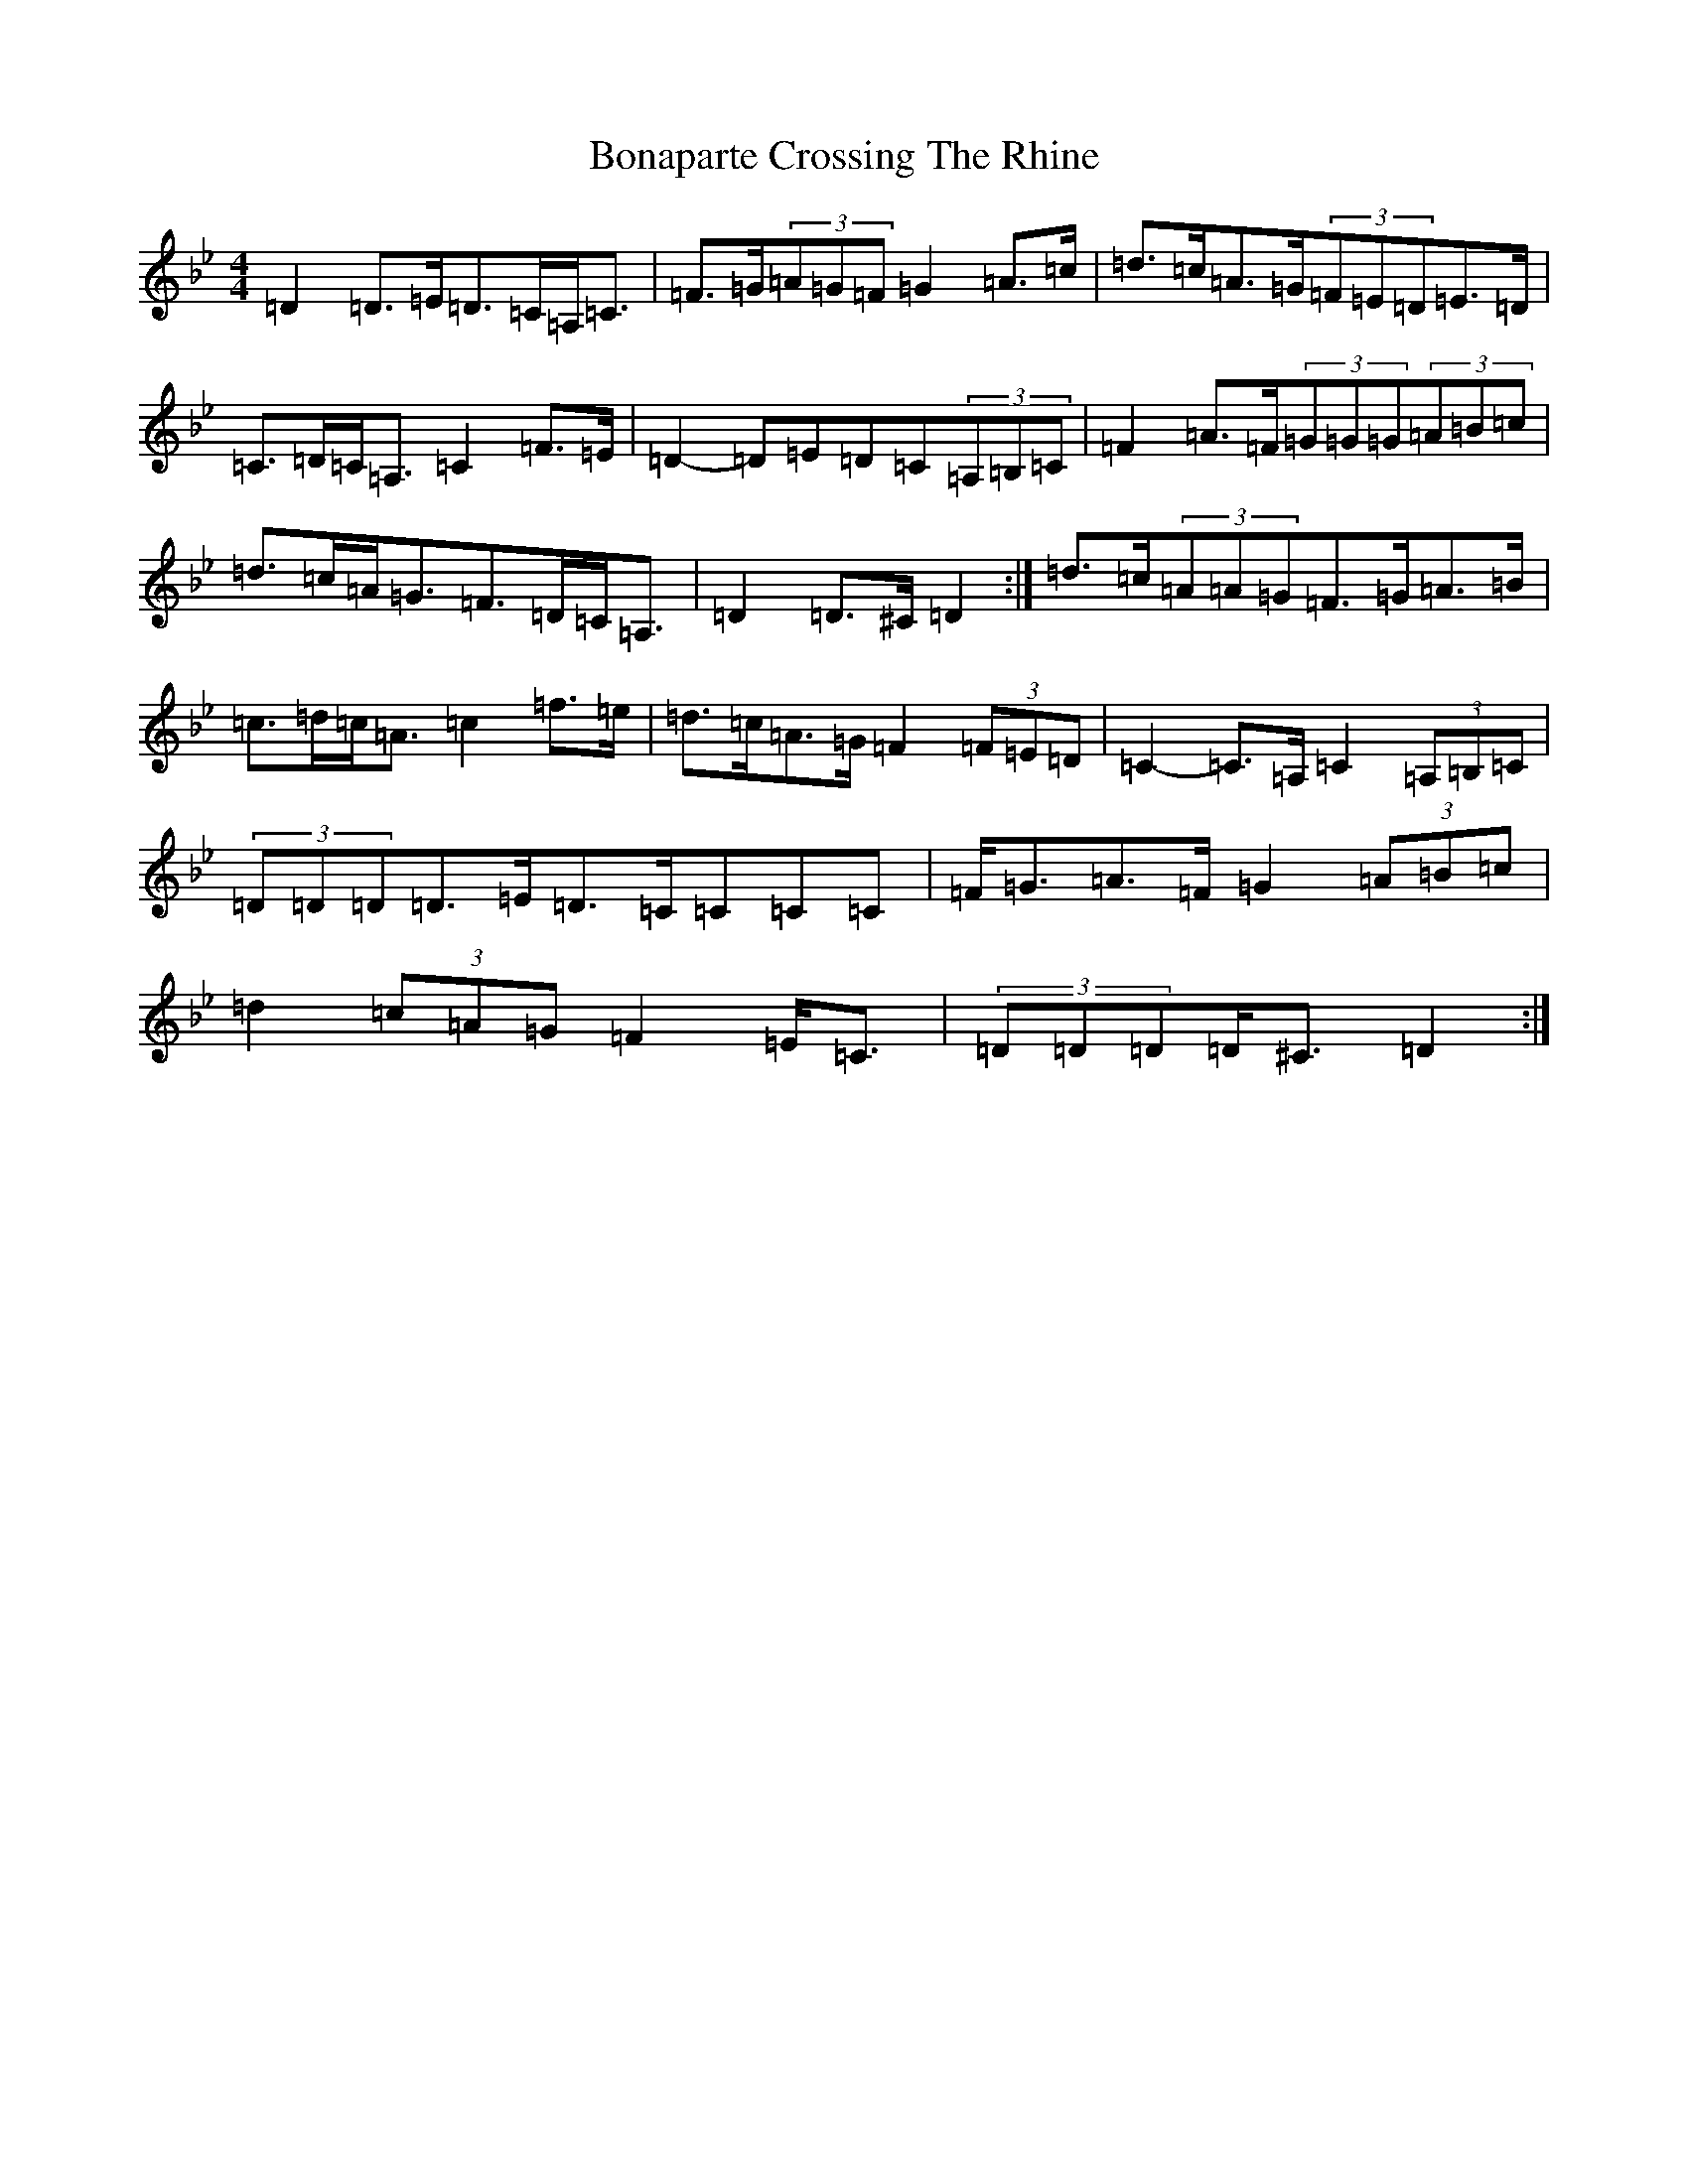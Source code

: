 X: 2210
T: Bonaparte Crossing The Rhine
S: https://thesession.org/tunes/7#setting12363
Z: A Dorian
R: march
M:4/4
L:1/8
K: C Dorian
=D2=D>=E=D>=C=A,<=C|=F>=G(3=A=G=F=G2=A>=c|=d>=c=A>=G(3=F=E=D=E>=D|=C>=D=C<=A,=C2=F>=E|=D2-=D=E=D=C(3=A,=B,=C|=F2=A>=F(3=G=G=G(3=A=B=c|=d>=c=A<=G=F>=D=C<=A,|=D2=D>^C=D2:|=d>=c(3=A=A=G=F>=G=A>=B|=c>=d=c<=A=c2=f>=e|=d>=c=A>=G=F2(3=F=E=D|=C2-=C>=A,=C2(3=A,=B,=C|(3=D=D=D=D>=E=D>=C=C=C=C|=F<=G=A>=F=G2(3=A=B=c|=d2(3=c=A=G=F2=E<=C|(3=D=D=D=D<^C=D2:|